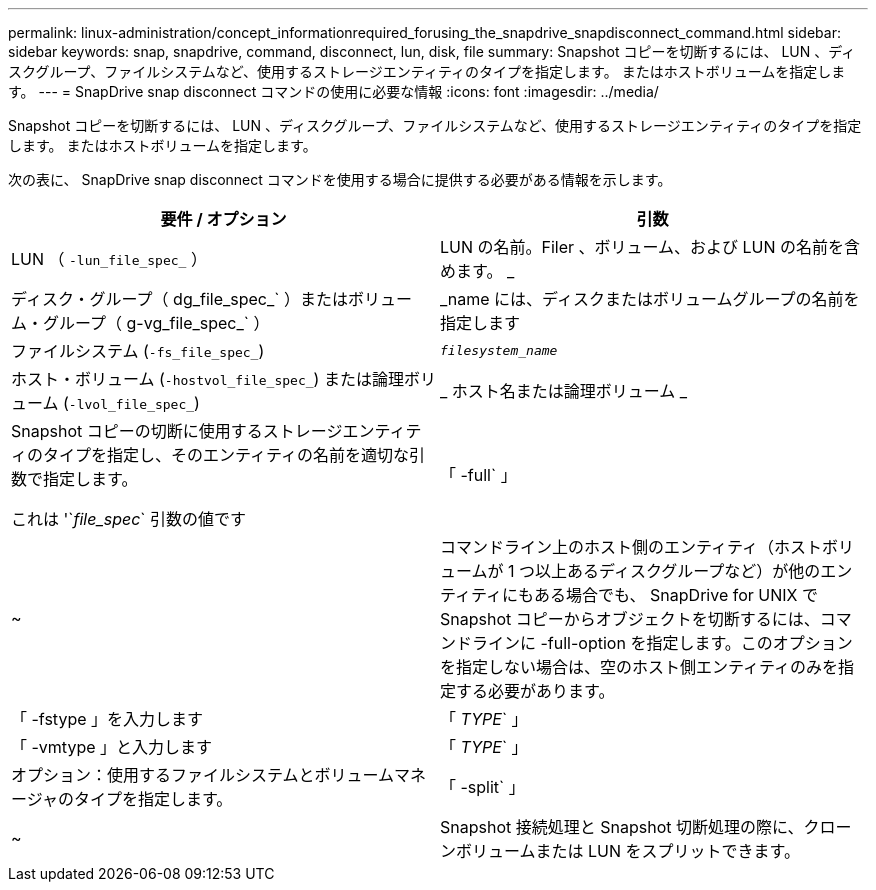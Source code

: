 ---
permalink: linux-administration/concept_informationrequired_forusing_the_snapdrive_snapdisconnect_command.html 
sidebar: sidebar 
keywords: snap, snapdrive, command, disconnect, lun, disk, file 
summary: Snapshot コピーを切断するには、 LUN 、ディスクグループ、ファイルシステムなど、使用するストレージエンティティのタイプを指定します。 またはホストボリュームを指定します。 
---
= SnapDrive snap disconnect コマンドの使用に必要な情報
:icons: font
:imagesdir: ../media/


[role="lead"]
Snapshot コピーを切断するには、 LUN 、ディスクグループ、ファイルシステムなど、使用するストレージエンティティのタイプを指定します。 またはホストボリュームを指定します。

次の表に、 SnapDrive snap disconnect コマンドを使用する場合に提供する必要がある情報を示します。

|===
| 要件 / オプション | 引数 


 a| 
LUN （ `-lun_file_spec_` ）
 a| 
LUN の名前。Filer 、ボリューム、および LUN の名前を含めます。 _



 a| 
ディスク・グループ（ dg_file_spec_` ）またはボリューム・グループ（ g-vg_file_spec_` ）
 a| 
_name には、ディスクまたはボリュームグループの名前を指定します



 a| 
ファイルシステム (`-fs_file_spec_`)
 a| 
`_filesystem_name_`



 a| 
ホスト・ボリューム (`-hostvol_file_spec_`) または論理ボリューム (`-lvol_file_spec_`)
 a| 
_ ホスト名または論理ボリューム _



 a| 
Snapshot コピーの切断に使用するストレージエンティティのタイプを指定し、そのエンティティの名前を適切な引数で指定します。

これは '`_file_spec_` 引数の値です



 a| 
「 -full` 」
 a| 
~



 a| 
コマンドライン上のホスト側のエンティティ（ホストボリュームが 1 つ以上あるディスクグループなど）が他のエンティティにもある場合でも、 SnapDrive for UNIX で Snapshot コピーからオブジェクトを切断するには、コマンドラインに -full-option を指定します。このオプションを指定しない場合は、空のホスト側エンティティのみを指定する必要があります。



 a| 
「 -fstype 」を入力します
 a| 
「 _TYPE_` 」



 a| 
「 -vmtype 」と入力します
 a| 
「 _TYPE_` 」



 a| 
オプション：使用するファイルシステムとボリュームマネージャのタイプを指定します。



 a| 
「 -split` 」
 a| 
~



 a| 
Snapshot 接続処理と Snapshot 切断処理の際に、クローンボリュームまたは LUN をスプリットできます。

|===